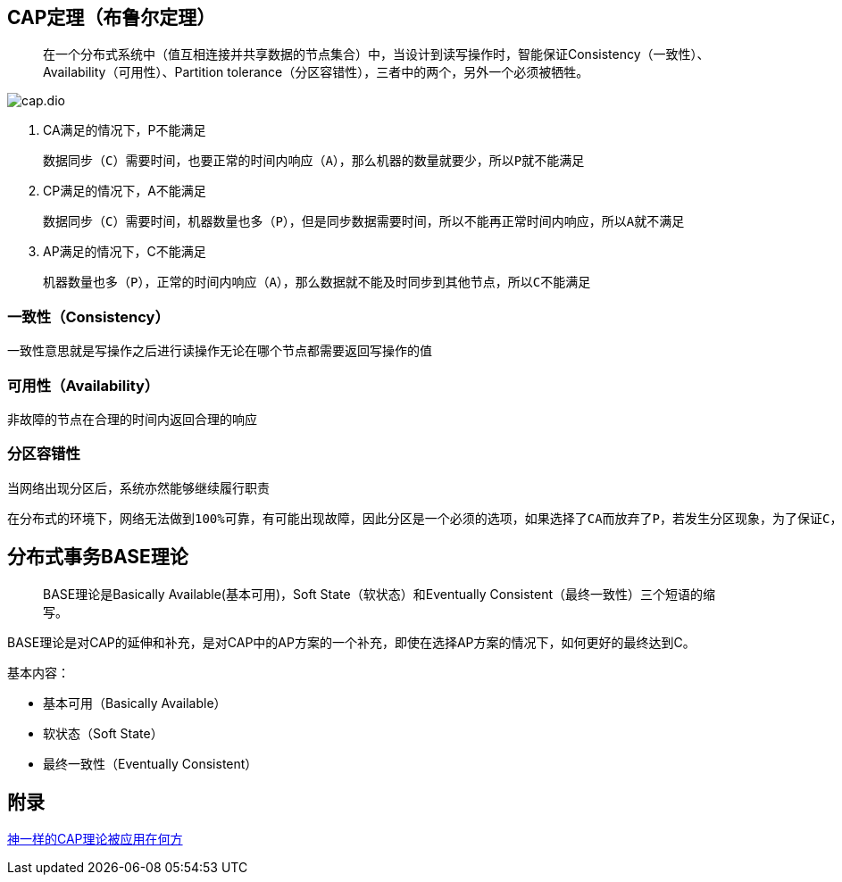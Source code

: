 == CAP定理（布鲁尔定理）

> 在一个分布式系统中（值互相连接并共享数据的节点集合）中，当设计到读写操作时，智能保证Consistency（一致性）、Availability（可用性）、Partition tolerance（分区容错性），三者中的两个，另外一个必须被牺牲。

image::cap.dio.svg[]

. CA满足的情况下，P不能满足

    数据同步（C）需要时间，也要正常的时间内响应（A），那么机器的数量就要少，所以P就不能满足

. CP满足的情况下，A不能满足

    数据同步（C）需要时间，机器数量也多（P），但是同步数据需要时间，所以不能再正常时间内响应，所以A就不满足

. AP满足的情况下，C不能满足

    机器数量也多（P），正常的时间内响应（A），那么数据就不能及时同步到其他节点，所以C不能满足


=== 一致性（Consistency）

一致性意思就是写操作之后进行读操作无论在哪个节点都需要返回写操作的值

=== 可用性（Availability）

非故障的节点在合理的时间内返回合理的响应

=== 分区容错性

 当网络出现分区后，系统亦然能够继续履行职责

 在分布式的环境下，网络无法做到100%可靠，有可能出现故障，因此分区是一个必须的选项，如果选择了CA而放弃了P，若发生分区现象，为了保证C，系统需要禁止写入，此时就与A发生冲突，如果是为了保证A，则会出现正常的分区可以写入数据，有故障的分区不能写入数据，则与C就冲突了。因此分布式系统理论上不可能选择CA架构，而必须选择CP或AP架构。

== 分布式事务BASE理论

> BASE理论是Basically Available(基本可用)，Soft State（软状态）和Eventually Consistent（最终一致性）三个短语的缩写。

BASE理论是对CAP的延伸和补充，是对CAP中的AP方案的一个补充，即使在选择AP方案的情况下，如何更好的最终达到C。

基本内容：

* 基本可用（Basically Available）
* 软状态（Soft State）
* 最终一致性（Eventually Consistent）


== 附录

https://juejin.cn/post/6844903936718012430[神一样的CAP理论被应用在何方]